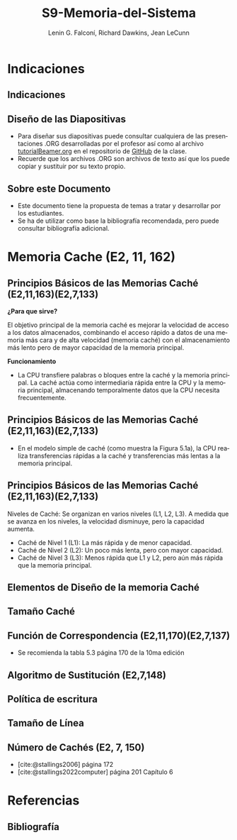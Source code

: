 #+options: H:2
#+latex_class: beamer
#+columns: %45ITEM %10BEAMER_env(Env) %10BEAMER_act(Act) %4BEAMER_col(Col) %8BEAMER_opt(Opt)
#+beamer_theme: default
#+beamer_color_theme:
#+beamer_font_theme:
#+beamer_inner_theme:
#+beamer_outer_theme:
#+beamer_header:

#+title: S9-Memoria-del-Sistema
#+date: 
#+author: Lenin G. Falconí, Richard Dawkins, Jean LeCunn
#+email: lenin.falconi@epn.edu.ec, richard.dawkins@anotheremail.com, lecunn@meta.com
#+language: es
#+select_tags: export
#+exclude_tags: noexport
#+creator: Emacs 27.1 (Org mode 9.3)
#+cite_export: biblatex

#+bibliography: ./bibliography.bib
#+LATEX_HEADER: \nocite{*}
#+LATEX_HEADER: \usepackage[T1]{fontenc}
#+LATEX_HEADER: \usepackage[utf8]{inputenc}
#+LATEX_HEADER: \usepackage[spanish]{babel}
#+LATEX_HEADER: \usepackage[backend=biber,citestyle=apa, style=apa]{biblatex}


* Indicaciones
** Indicaciones
:PROPERTIES:
:BEAMER_opt: allowframebreaks
:END:
** Diseño de las Diapositivas
- Para diseñar sus diapositivas puede consultar cualquiera de las
  presentaciones .ORG desarrolladas por el profesor así como al
  archivo [[https://github.com/LeninGF/EPN-Lectures/blob/main/iccd332ArqComp-2024-B/Tutoriales/Beamer-Emacs/tutorialBeamer.org][tutorialBeamer.org]] en el repositorio de [[https://github.com/LeninGF/EPN-Lectures/blob/main/iccd332ArqComp-2024-B/Tutoriales/Beamer-Emacs/tutorialBeamer.org][GitHub]] de la clase.
- Recuerde que los archivos .ORG son archivos de texto así que los
  puede copiar y sustituir por su texto propio.
** Sobre este Documento
- Este documento tiene la propuesta de temas a tratar y desarrollar
  por los estudiantes.
- Se ha de utilizar como base la bibliografía recomendada, pero puede
  consultar bibliografía adicional.
* Memoria Cache (E2, 11, 162)
** Principios Básicos de las Memorias Caché (E2,11,163)(E2,7,133)
***¿Para que sirve?*** 


El objetivo principal de la memoria caché es mejorar la velocidad de acceso a los datos almacenados, combinando el acceso rápido a datos de una memoria más cara y de alta velocidad (memoria caché) con el almacenamiento más lento pero de mayor capacidad de la memoria principal.


***Funcionamiento***


- La CPU transfiere palabras o bloques entre la caché y la memoria principal. La caché actúa como intermediaria rápida entre la CPU y la memoria principal, almacenando temporalmente datos que la CPU necesita frecuentemente.


** Principios Básicos de las Memorias Caché (E2,11,163)(E2,7,133)

- En el modelo simple de caché (como muestra la Figura 5.1a), la CPU realiza transferencias rápidas a la caché y transferencias más lentas a la memoria principal.

[[./Imagenes/captura1.png]]

** Principios Básicos de las Memorias Caché (E2,11,163)(E2,7,133)

Niveles de Caché: Se organizan en varios niveles (L1, L2, L3). A medida que se avanza en los niveles, la velocidad disminuye, pero la capacidad aumenta.

- Caché de Nivel 1 (L1): La más rápida y de menor capacidad.
- Caché de Nivel 2 (L2): Un poco más lenta, pero con mayor capacidad.
- Caché de Nivel 3 (L3): Menos rápida que L1 y L2, pero aún más rápida que la memoria principal.


** Elementos de Diseño de la memoria Caché
** Tamaño Caché
** Función de Correspondencia (E2,11,170)(E2,7,137)
- Se recomienda la tabla 5.3 página 170 de la 10ma edición
** Algoritmo de Sustitución (E2,7,148)
** Política de escritura
** Tamaño de Línea
** Número de Cachés (E2, 7, 150)
- [cite:@stallings2006] página 172
- [cite:@stallings2022computer] página 201 Capítulo 6

* Referencias
** Bibliografía
:PROPERTIES:
:BEAMER_opt: allowframebreaks
:END:

#+print_bibliography: 

